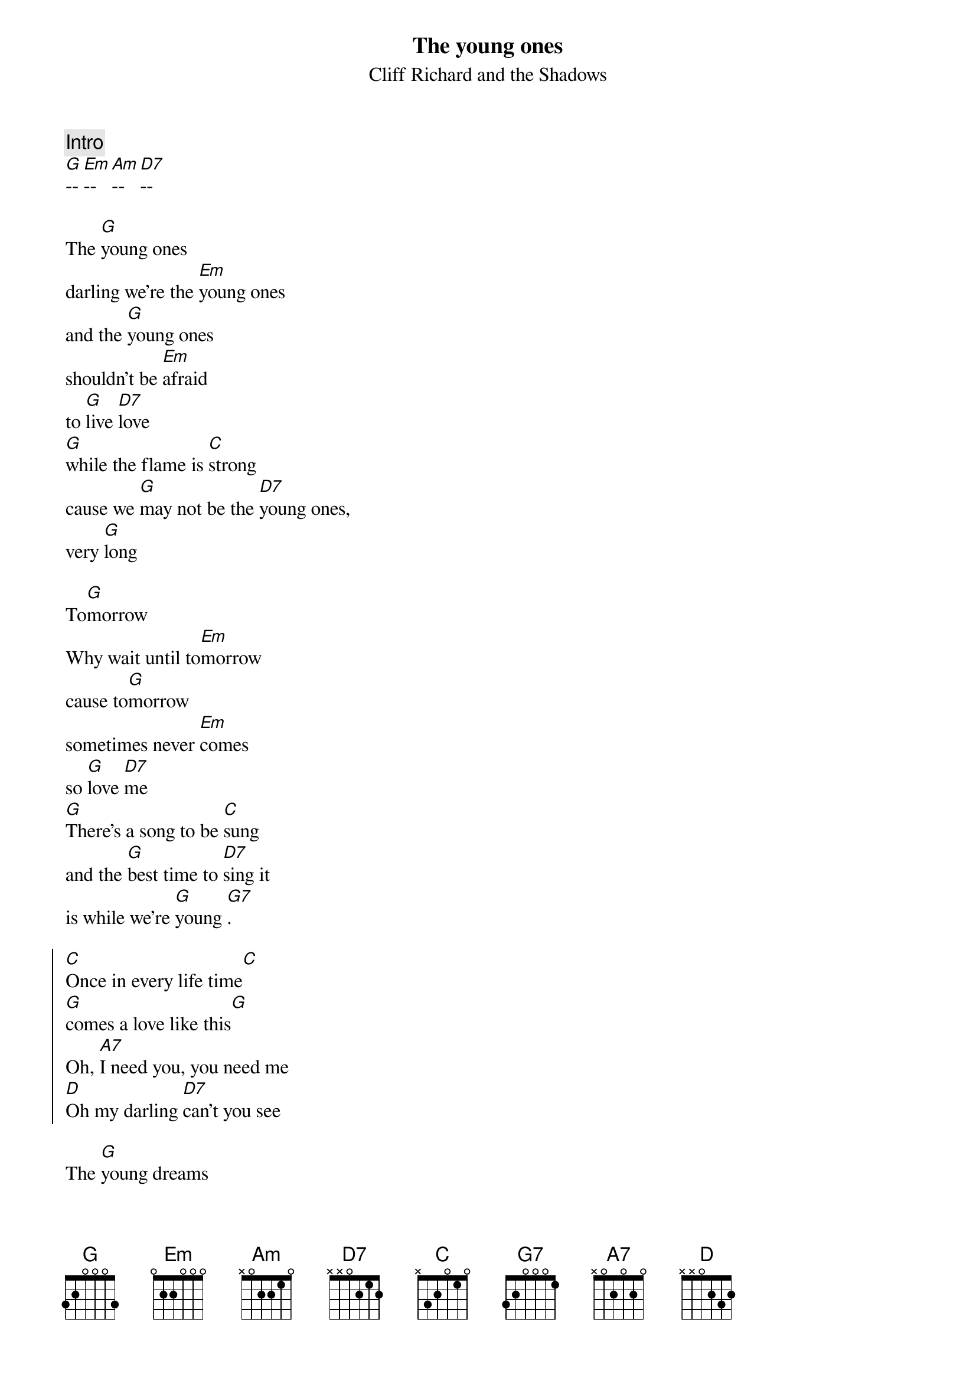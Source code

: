 #From: pvb@mpe.mpe-garching.mpg.de (Evilio Jose del Rio Silvan)
{t: The young ones}
{st: Cliff Richard and the Shadows}

{comment: Intro}
[G]-- [Em]-- [Am]-- [D7]--

The [G]young ones
darling we're the [Em]young ones
and the [G]young ones
shouldn't be [Em]afraid
to [G]live [D7]love 
[G]while the flame is [C]strong
cause we [G]may not be the [D7]young ones,
very [G]long

To[G]morrow
Why wait until to[Em]morrow
cause to[G]morrow
sometimes never [Em]comes
so [G]love [D7]me 
[G]There's a song to be [C]sung
and the [G]best time to [D7]sing it
is while we're [G]young [G7].

{soc:}
[C]Once in every life time[C]
[G]comes a love like this[G]
Oh, [A7]I need you, you need me
[D]Oh my darling [D7]can't you see
{eoc:}

The [G]young dreams
should be dreamed [Em]together
The young [G]hearts 
shouldn't be [Em]afraid
And [G]some[D7]day
[G]when the years have [C]flown
darling then [G]we'll teach the [D7]young ones
of our [G]own [G7].

{comment:Chorus}
